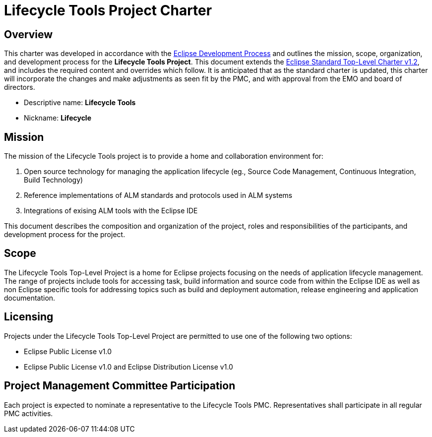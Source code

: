 = Lifecycle Tools Project Charter


== Overview

This charter was developed in accordance with the link:https://www.eclipse.org/projects/dev_process/development_process.php[Eclipse Development Process] and outlines the mission, scope, organization, and development process for the *Lifecycle Tools Project*. This document extends the link:https://www.eclipse.org/projects/dev_process/Eclipse_Standard_TopLevel_Charter_v1.2.php[Eclipse Standard Top-Level Charter v1.2], and includes the required content and overrides which follow. It is anticipated that as the standard charter is updated, this charter will incorporate the changes and make adjustments as seen fit by the PMC, and with approval from the EMO and board of directors.

* Descriptive name: *Lifecycle Tools*
* Nickname: *Lifecycle*


== Mission

The mission of the Lifecycle Tools project is to provide a home and collaboration environment for:

. Open source technology for managing the application lifecycle (eg., Source Code Management, Continuous Integration, Build Technology)
. Reference implementations of ALM standards and protocols used in ALM systems
. Integrations of exising ALM tools with the Eclipse IDE

This document describes the composition and organization of the project, roles and responsibilities of the participants, and development process for the project.


== Scope

The Lifecycle Tools Top-Level Project is a home for Eclipse projects focusing on the needs of application lifecycle management. The range of projects include tools for accessing task, build information and source code from within the Eclipse IDE as well as non Eclipse specific tools for addressing topics such as build and deployment automation, release engineering and application documentation.


== Licensing

Projects under the Lifecycle Tools Top-Level Project are permitted to use one of the following two options:

* Eclipse Public License v1.0
* Eclipse Public License v1.0 and Eclipse Distribution License v1.0


== Project Management Committee Participation

Each project is expected to nominate a representative to the Lifecycle Tools PMC. Representatives shall participate in all regular PMC activities.


